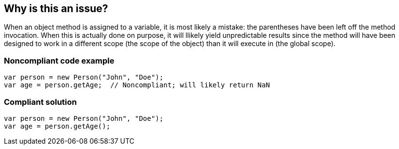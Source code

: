 == Why is this an issue?

When an object method is assigned to a variable, it is most likely a mistake: the parentheses have been left off the method invocation. When this is actually done on purpose, it will llikely yield unpredictable results since the method will have been designed to work in a different scope (the scope of the object) than it will execute in (the global scope).


=== Noncompliant code example

[source,javascript]
----
var person = new Person("John", "Doe");
var age = person.getAge;  // Noncompliant; will likely return NaN
----


=== Compliant solution

[source,javascript]
----
var person = new Person("John", "Doe");
var age = person.getAge();
----


ifdef::env-github,rspecator-view[]

'''
== Implementation Specification
(visible only on this page)

=== Message

Make this use of "xxx" a function call or remove it altogether.


'''
== Comments And Links
(visible only on this page)

=== on 12 Nov 2015, 18:26:30 Linda Martin wrote:
OK!

endif::env-github,rspecator-view[]
